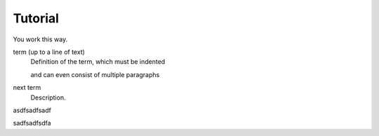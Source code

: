Tutorial
==================

You work this way.

term (up to a line of text)
   Definition of the term, which must be indented

   and can even consist of multiple paragraphs

next term
   Description.

asdfsadfsadf

sadfsadfsdfa
